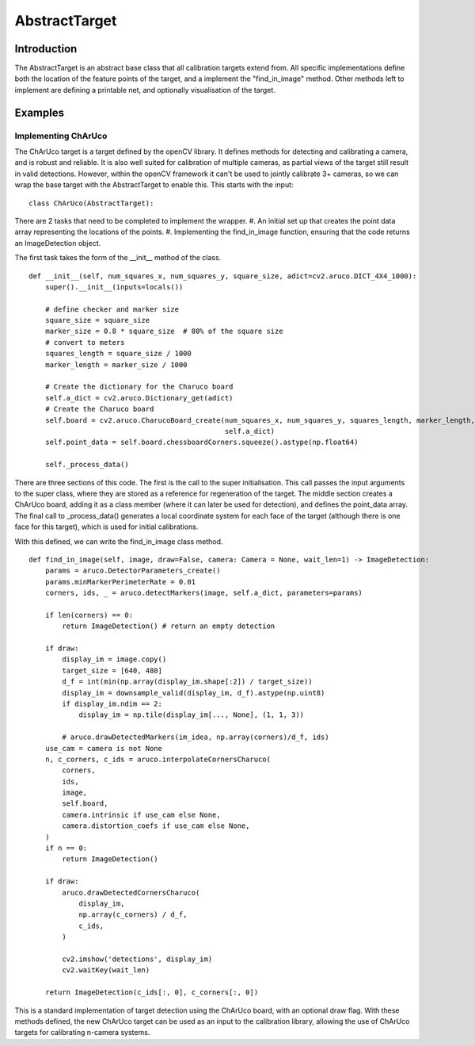 ===========================
AbstractTarget
===========================


Introduction
============

The AbstractTarget is an abstract base class that all calibration targets extend from.
All specific implementations define both the location of the feature points of the target, and a implement the "find_in_image" method.
Other methods left to implement are defining a printable net, and optionally visualisation of the target.


Examples
========

Implementing ChArUco 
--------------------

The ChArUco target is a target defined by the openCV library.
It defines methods for detecting and calibrating a camera, and is robust and reliable.
It is also well suited for calibration of multiple cameras, as partial views of the target still result in valid detections.
However, within the openCV framework it can't be used to jointly calibrate 3+ cameras, so we can wrap the base target with the AbstractTarget to enable this.
This starts with the input:

::

   class ChArUco(AbstractTarget):


There are 2 tasks that need to be completed to implement the wrapper.
#. An initial set up that creates the point data array representing the locations of the points.
#. Implementing the find_in_image function, ensuring that the code returns an ImageDetection object.


The first task takes the form of the __init__ method of the class.

::
    
    def __init__(self, num_squares_x, num_squares_y, square_size, adict=cv2.aruco.DICT_4X4_1000):
        super().__init__(inputs=locals())

        # define checker and marker size
        square_size = square_size
        marker_size = 0.8 * square_size  # 80% of the square size
        # convert to meters
        squares_length = square_size / 1000
        marker_length = marker_size / 1000

        # Create the dictionary for the Charuco board
        self.a_dict = cv2.aruco.Dictionary_get(adict)
        # Create the Charuco board
        self.board = cv2.aruco.CharucoBoard_create(num_squares_x, num_squares_y, squares_length, marker_length,
                                                   self.a_dict)
        self.point_data = self.board.chessboardCorners.squeeze().astype(np.float64)

        self._process_data()

There are three sections of this code. 
The first is the call to the super initialisation. 
This call passes the input arguments to the super class, where they are stored as a reference for regeneration of the target.
The middle section creates a ChArUco board, adding it as a class member (where it can later be used for detection), and defines the point_data array.
The final call to _process_data() generates a local coordinate system for each face of the target (although there is one face for this target), which is used for initial calibrations.

With this defined, we can write the find_in_image class method.
::
   
    def find_in_image(self, image, draw=False, camera: Camera = None, wait_len=1) -> ImageDetection:
        params = aruco.DetectorParameters_create()
        params.minMarkerPerimeterRate = 0.01
        corners, ids, _ = aruco.detectMarkers(image, self.a_dict, parameters=params)

        if len(corners) == 0:
            return ImageDetection() # return an empty detection

        if draw:
            display_im = image.copy()
            target_size = [640, 480]
            d_f = int(min(np.array(display_im.shape[:2]) / target_size))
            display_im = downsample_valid(display_im, d_f).astype(np.uint8)
            if display_im.ndim == 2:
                display_im = np.tile(display_im[..., None], (1, 1, 3))

            # aruco.drawDetectedMarkers(im_idea, np.array(corners)/d_f, ids)
        use_cam = camera is not None
        n, c_corners, c_ids = aruco.interpolateCornersCharuco(
            corners,
            ids,
            image,
            self.board,
            camera.intrinsic if use_cam else None,
            camera.distortion_coefs if use_cam else None,
        )
        if n == 0:
            return ImageDetection()

        if draw:
            aruco.drawDetectedCornersCharuco(
                display_im,
                np.array(c_corners) / d_f,
                c_ids,
            )

            cv2.imshow('detections', display_im)
            cv2.waitKey(wait_len)

        return ImageDetection(c_ids[:, 0], c_corners[:, 0])

This is a standard implementation of target detection using the ChArUco board, with an optional draw flag.
With these methods defined, the new ChArUco target can be used as an input to the calibration library, allowing the use of ChArUco targets for calibrating n-camera systems.
